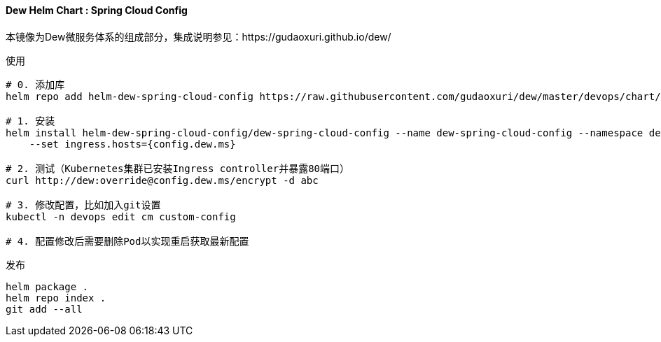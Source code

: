 [[helm-chart-spring-cloud-config]]
==== Dew Helm Chart : Spring Cloud Config

本镜像为Dew微服务体系的组成部分，集成说明参见：https://gudaoxuri.github.io/dew/

.使用
----
# 0. 添加库
helm repo add helm-dew-spring-cloud-config https://raw.githubusercontent.com/gudaoxuri/dew/master/devops/chart/dew-spring-cloud-config/

# 1. 安装
helm install helm-dew-spring-cloud-config/dew-spring-cloud-config --name dew-spring-cloud-config --namespace devops \
    --set ingress.hosts={config.dew.ms}

# 2. 测试（Kubernetes集群已安装Ingress controller并暴露80端口）
curl http://dew:override@config.dew.ms/encrypt -d abc

# 3. 修改配置，比如加入git设置
kubectl -n devops edit cm custom-config

# 4. 配置修改后需要删除Pod以实现重启获取最新配置
----

[source,bash]
.发布
----
helm package .
helm repo index .
git add --all
----
